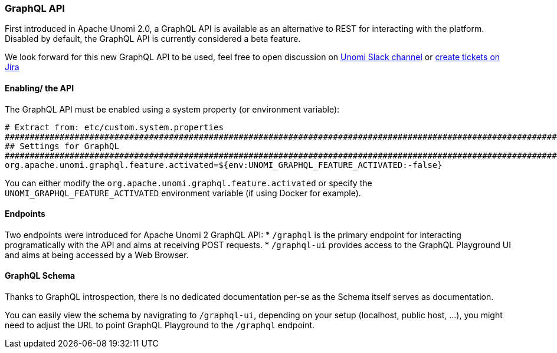 //
// Licensed under the Apache License, Version 2.0 (the "License");
// you may not use this file except in compliance with the License.
// You may obtain a copy of the License at
//
//      http://www.apache.org/licenses/LICENSE-2.0
//
// Unless required by applicable law or agreed to in writing, software
// distributed under the License is distributed on an "AS IS" BASIS,
// WITHOUT WARRANTIES OR CONDITIONS OF ANY KIND, either express or implied.
// See the License for the specific language governing permissions and
// limitations under the License.
//
=== GraphQL API

First introduced in Apache Unomi 2.0, a GraphQL API is available as an alternative to REST for interacting with the platform. 
Disabled by default, the GraphQL API is currently considered a beta feature.

We look forward for this new GraphQL API to be used, feel free to open discussion on https://the-asf.slack.com/messages/CBP2Z98Q7/[Unomi Slack channel] or https://issues.apache.org/jira/projects/UNOMI/issues[create tickets on Jira]

==== Enabling/ the API

The GraphQL API must be enabled using a system property (or environment variable):

[source]
----
# Extract from: etc/custom.system.properties
#######################################################################################################################
## Settings for GraphQL                                                                                              ##
#######################################################################################################################
org.apache.unomi.graphql.feature.activated=${env:UNOMI_GRAPHQL_FEATURE_ACTIVATED:-false}
----

You can either modify the `org.apache.unomi.graphql.feature.activated` or specify the `UNOMI_GRAPHQL_FEATURE_ACTIVATED` environment variable (if using Docker for example).

==== Endpoints

Two endpoints were introduced for Apache Unomi 2 GraphQL API:
* `/graphql` is the primary endpoint for interacting programatically with the API and aims at receiving POST requests.
* `/graphql-ui` provides access to the GraphQL Playground UI and aims at being accessed by a Web Browser.

==== GraphQL Schema

Thanks to GraphQL introspection, there is no dedicated documentation per-se as the Schema itself serves as documentation. 

You can easily view the schema by navigrating to `/graphql-ui`, depending on your setup (localhost, public host, ...), you might need to adjust the URL to point GraphQL Playground to the `/graphql` endpoint.
